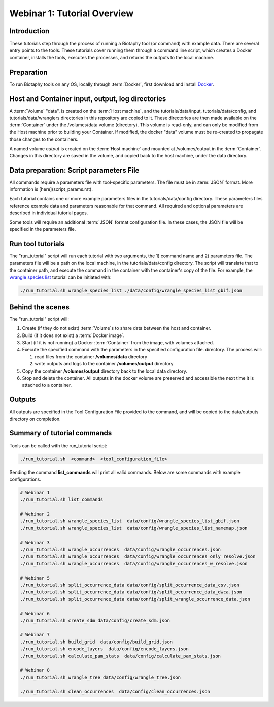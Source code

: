 ==============================
Webinar 1: Tutorial Overview
==============================

--------------------------------
Introduction
--------------------------------

These tutorials step through the process of running a Biotaphy tool (or command) with
example data.  There are several entry points to the tools.  These tutorials cover
running them through a command line script, which creates a Docker container, installs
the tools, executes the processes, and returns the outputs to the local machine.

--------------------------------
Preparation
--------------------------------

To run Biotaphy tools on any OS, locally through :term:`Docker`, first download and
install `Docker <https://docs.docker.com/get-started/>`_.

--------------------------------------------------
Host and Container input, output, log directories
--------------------------------------------------

A :term:`Volume` "data", is created on the :term:`Host machine`, and the
tutorials/data/input, tutorials/data/config, and tutorials/data/wranglers directories
in this repository are copied to it.  These directories are then made available on the
:term:`Container` under the /volumes/data volume (directory).  This volume is read-only,
and can only be modified from the Host machine prior to building your Container.
If modified, the docker "data" volume must be re-created to propagate those changes to
the containers.

A named volume `output` is created on the :term:`Host machine` and mounted at
/volumes/output in the :term:`Container`.  Changes in this directory are saved in the
volume, and copied back to the host machine, under the data directory.

-------------------------------------------
Data preparation: Script parameters File
-------------------------------------------

All commands require a parameters file with tool-specific parameters.  The file
must be in :term:`JSON` format.  More information is [here](script_params.rst).

Each tutorial contains one or more example parameters files in the tutorials/data/config
directory.  These parameters files reference example data and parameters reasonable for
that command.  All required and optional parameters are described in individual tutorial
pages.

Some tools will require an additional :term:`JSON` format configuration file.  In these
cases, the JSON file will be specified in the parameters file.

-------------------------------------------
Run tool tutorials
-------------------------------------------

The "run_tutorial" script will run each tutorial with two arguments,
the 1) command name and 2) parameters file.  The parameters file will be a path
on the local machine, in the tutorials/data/config directory.  The script will translate
that to the container path, and execute the command in the container with the
container's copy of the file.  For example, the
`wrangle species list <w2_resolve_splist_names>`_ tutorial can be initiated
with:

.. code-block::

       ./run_tutorial.sh wrangle_species_list ./data/config/wrangle_species_list_gbif.json


-------------------------------------------
Behind the scenes
-------------------------------------------

The "run_tutorial" script will:

1. Create (if they do not exist) :term:`Volume`s to share data between the host and
   container.
2. Build (if it does not exist) a :term:`Docker image`.
3. Start (if it is not running) a Docker :term:`Container` from the image, with volumes
   attached.
4. Execute the specified command with the parameters in the specified configuration
   file. directory.  The process will:

   1. read files from the container **/volumes/data** directory
   2. write outputs and logs to the container **/volumes/output** directory

5. Copy the container **/volumes/output** directory back to the local data directory.
6. Stop and delete the container.  All outputs in the docker volume are preserved and
   accessible the next time it is attached to a container.

-------------------------------------------
Outputs
-------------------------------------------

All outputs are specified in the Tool Configuration File provided to the command, and
will be copied to the data/outputs directory on completion.

-------------------------------------------
Summary of tutorial commands
-------------------------------------------

Tools can be called with the run_tutorial script:

.. code-block::

       ./run_tutorial.sh  <command>  <tool_configuration_file>

Sending the command **list_commands** will print all valid commands.  Below are some
commands with example configurations.

.. code-block::


        # Webinar 1
        ./run_tutorial.sh list_commands

        # Webinar 2
        ./run_tutorial.sh wrangle_species_list  data/config/wrangle_species_list_gbif.json
        ./run_tutorial.sh wrangle_species_list  data/config/wrangle_species_list_namemap.json

        # Webinar 3
        ./run_tutorial.sh wrangle_occurrences  data/config/wrangle_occurrences.json
        ./run_tutorial.sh wrangle_occurrences  data/config/wrangle_occurrences_only_resolve.json
        ./run_tutorial.sh wrangle_occurrences  data/config/wrangle_occurrences_w_resolve.json

        # Webinar 5
        ./run_tutorial.sh split_occurrence_data data/config/split_occurrence_data_csv.json
        ./run_tutorial.sh split_occurrence_data data/config/split_occurrence_data_dwca.json
        ./run_tutorial.sh split_occurrence_data data/config/split_wrangle_occurrence_data.json

        # Webinar 6
        ./run_tutorial.sh create_sdm data/config/create_sdm.json

        # Webinar 7
        ./run_tutorial.sh build_grid  data/config/build_grid.json
        ./run_tutorial.sh encode_layers  data/config/encode_layers.json
        ./run_tutorial.sh calculate_pam_stats  data/config/calculate_pam_stats.json

        # Webinar 8
        ./run_tutorial.sh wrangle_tree data/config/wrangle_tree.json

        ./run_tutorial.sh clean_occurrences  data/config/clean_occurrences.json

